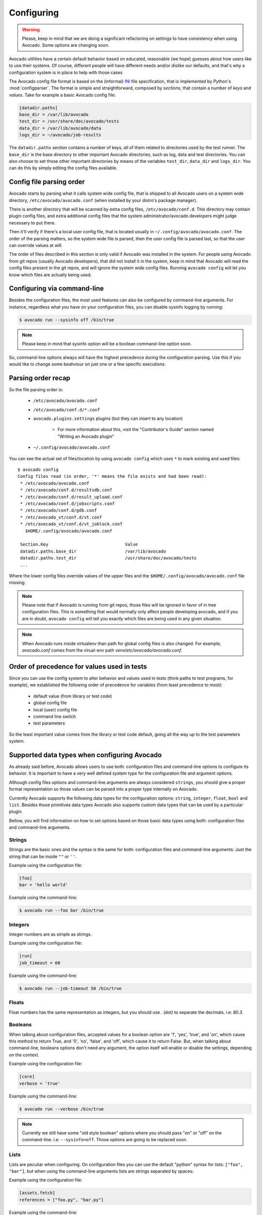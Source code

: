 Configuring
===========

.. warning:: Please, keep in mind that we are doing a significant refactoring
  on settings to have consistency when using Avocado. Some options are changing
  soon.

Avocado utilities have a certain default behavior based on educated, reasonable
(we hope) guesses about how users like to use their systems. Of course,
different people will have different needs and/or dislike our defaults, and
that's why a configuration system is in place to help with those cases

The Avocado config file format is based on the (informal) `INI`_ file
specification, that is implemented by Python's  :mod:`configparser`. The format
is simple and straightforward, composed by `sections`, that contain a number of
`keys` and `values`. Take for example a basic Avocado config file:

.. code-block:: ini

    [datadir.paths]
    base_dir = /var/lib/avocado
    test_dir = /usr/share/doc/avocado/tests
    data_dir = /var/lib/avocado/data
    logs_dir = ~/avocado/job-results

The ``datadir.paths`` section contains a number of keys, all of them related to
directories used by the test runner. The ``base_dir`` is the base directory to
other important Avocado directories, such as log, data and test directories.
You can also choose to set those other important directories by means of the
variables ``test_dir``, ``data_dir`` and ``logs_dir``. You can do this by
simply editing the config files available.

Config file parsing order
-------------------------

Avocado starts by parsing what it calls system wide config file, that is
shipped to all Avocado users on a system wide directory,
``/etc/avocado/avocado.conf`` (when installed by your distro's package
manager).

There is another directory that will be scanned by extra config files,
``/etc/avocado/conf.d``. This directory may contain plugin config files, and
extra additional config files that the system administrator/avocado developers
might judge necessary to put there.

Then it'll verify if there's a local user config file, that is located usually
in ``~/.config/avocado/avocado.conf``. The order of the parsing matters, so the
system wide file is parsed, then the user config file is parsed last, so that
the user can override values at will.

The order of files described in this section is only valid if Avocado was
installed in the system. For people using Avocado from git repos (usually
Avocado developers), that did not install it in the system, keep in mind that
Avocado will read the config files present in the git repos, and will ignore
the system wide config files. Running ``avocado config`` will let you know
which files are actually being used.

Configuring via command-line
----------------------------

Besides the configuration files, the most used features can also be configured
by command-line arguments.  For instance, regardless what you have on your
configuration files, you can disable sysinfo logging by running:

.. code-block::

   $ avocado run --sysinfo off /bin/true


.. note:: Please keep in mind that sysinfo option will be a boolean
  command-line option soon.

So, command-line options always will have the highest precedence during the
configuration parsing. Use this if you would like to change some beahviour on
just one or a few specific executions.

Parsing order recap
-------------------

So the file parsing order is:

  * ``/etc/avocado/avocado.conf``
  * ``/etc/avocado/conf.d/*.conf``
  * ``avocado.plugins.settings`` plugins (but they can insert to any location)

        - For more information about this, visit the "Contributor's Guide"
          section named "Writing an Avocado plugin"

  * ``~/.config/avocado/avocado.conf``

You can see the actual set of files/location by using ``avocado config`` which
uses ``*`` to mark existing and used files::

   $ avocado config
   Config files read (in order, '*' means the file exists and had been read):
    * /etc/avocado/avocado.conf
    * /etc/avocado/conf.d/resultsdb.conf
    * /etc/avocado/conf.d/result_upload.conf
    * /etc/avocado/conf.d/jobscripts.conf
    * /etc/avocado/conf.d/gdb.conf
    * /etc/avocado_vt/conf.d/vt.conf
    * /etc/avocado_vt/conf.d/vt_joblock.conf
      $HOME/.config/avocado/avocado.conf

    Section.Key                              Value
    datadir.paths.base_dir                   /var/lib/avocado
    datadir.paths.test_dir                   /usr/share/doc/avocado/tests
    ...

Where the lower config files override values of the upper files and the
``$HOME/.config/avocado/avocado.conf`` file missing.

.. note::  Please note that if Avocado is running from git repos, those files
  will be ignored in favor of in tree configuration files. This is something that
  would normally only affect people developing avocado, and if you are in doubt,
  ``avocado config`` will tell you exactly which files are being used in any
  given situation.

.. note::  When Avocado runs inside virtualenv than path for global config
  files is also changed. For example, `avocado.conf` comes from the virual-env
  path `venv/etc/avocado/avocado.conf`.


Order of precedence for values used in tests
--------------------------------------------

Since you can use the config system to alter behavior and values used in tests
(think paths to test programs, for example), we established the following order
of precedence for variables (from least precedence to most):

  * default value (from library or test code)
  * global config file
  * local (user) config file
  * command line switch
  * test parameters

So the least important value comes from the library or test code default, going
all the way up to the test parameters system.

Supported data types when configuring Avocado
---------------------------------------------

As already said before, Avocado allows users to use both: configuration files
and command-line options to configure its behavior. It is important to have a
very well defined system type for the configuration file and argument options.

Although config files options and command-line arguments are always considered
``strings``, you should give a proper format representation so those values can
be parsed into a proper type internally on Avocado.

Currently Avocado supports the following data types for the configuration options:
``string``, ``integer``, ``float``, ``bool`` and ``list``. Besides those
primitives data types Avocado also supports custom data types that can be used
by a particular plugin.

Bellow, you will find information on how to set options based on those basic
data types using both: configuration files and command-line arguments.

Strings
~~~~~~~

Strings are the basic ones and the syntax is the same for both: configuration
files and command-line arguments: Just the string that can be inside ``""`` or
``''``.

Example using the configuration file:

.. code-block:: ini

  [foo]
  bar = 'hello world'

Example using the command-line:

.. code-block:: bash

  $ avocado run --foo bar /bin/true

Integers
~~~~~~~~

Integer numbers are as simple as strings.

Example using the configuration file:

.. code-block:: ini

  [run]
  job_timeout = 60

Example using the command-line:

.. code-block:: bash

  $ avocado run --job-timeout 50 /bin/true

Floats
~~~~~~

Float numbers has the same representation as integers, but you should use `.`
(dot) to separate the decimals. i.e: `80.3`.

Booleans
~~~~~~~~

When talking about configuration files, accepted values for a boolean option
are '1', 'yes', 'true', and 'on', which cause this method to return True, and
'0', 'no', 'false', and 'off', which cause it to return False. But, when
talking about command-line, booleans options don't need any argument, the
option itself will enable or disable the settings, depending on the context.

Example using the configuration file:

.. code-block:: ini

  [core]
  verbose = 'true'

Example using the command-line:

.. code-block:: bash

  $ avocado run --verbose /bin/true

.. note:: Currently we still have some "old style boolean" options where you
  should pass "on" or "off" on the command-line. i.e: ``--sysinfo=off``. Those
  options are going to be replaced soon.

Lists
~~~~~

Lists are peculiar when configuring. On configuration files you can use the
default "python" syntax for lists: ``["foo", "bar"]``, but when using the
command-line arguments lists are strings separated by spaces:

Example using the configuration file:

.. code-block:: ini

  [assets.fetch]
  references = ["foo.py", "bar.py"]

Example using the command-line:

.. code-block:: bash

  $ avocado assets fetch foo.py bar.py


Complete Configuration Reference
--------------------------------

For a complete configuration reference, please visit :ref:`config-reference`.

.. _INI: http://en.wikipedia.org/wiki/INI_file
